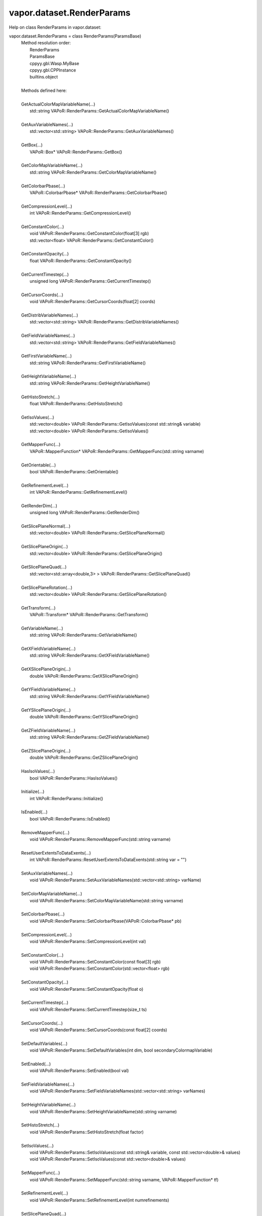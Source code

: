 .. _vapor.dataset.RenderParams:


vapor.dataset.RenderParams
--------------------------


Help on class RenderParams in vapor.dataset:

vapor.dataset.RenderParams = class RenderParams(ParamsBase)
 |  Method resolution order:
 |      RenderParams
 |      ParamsBase
 |      cppyy.gbl.Wasp.MyBase
 |      cppyy.gbl.CPPInstance
 |      builtins.object
 |  
 |  Methods defined here:
 |  
 |  GetActualColorMapVariableName(...)
 |      std::string VAPoR::RenderParams::GetActualColorMapVariableName()
 |  
 |  GetAuxVariableNames(...)
 |      std::vector<std::string> VAPoR::RenderParams::GetAuxVariableNames()
 |  
 |  GetBox(...)
 |      VAPoR::Box* VAPoR::RenderParams::GetBox()
 |  
 |  GetColorMapVariableName(...)
 |      std::string VAPoR::RenderParams::GetColorMapVariableName()
 |  
 |  GetColorbarPbase(...)
 |      VAPoR::ColorbarPbase* VAPoR::RenderParams::GetColorbarPbase()
 |  
 |  GetCompressionLevel(...)
 |      int VAPoR::RenderParams::GetCompressionLevel()
 |  
 |  GetConstantColor(...)
 |      void VAPoR::RenderParams::GetConstantColor(float[3] rgb)
 |      std::vector<float> VAPoR::RenderParams::GetConstantColor()
 |  
 |  GetConstantOpacity(...)
 |      float VAPoR::RenderParams::GetConstantOpacity()
 |  
 |  GetCurrentTimestep(...)
 |      unsigned long VAPoR::RenderParams::GetCurrentTimestep()
 |  
 |  GetCursorCoords(...)
 |      void VAPoR::RenderParams::GetCursorCoords(float[2] coords)
 |  
 |  GetDistribVariableNames(...)
 |      std::vector<std::string> VAPoR::RenderParams::GetDistribVariableNames()
 |  
 |  GetFieldVariableNames(...)
 |      std::vector<std::string> VAPoR::RenderParams::GetFieldVariableNames()
 |  
 |  GetFirstVariableName(...)
 |      std::string VAPoR::RenderParams::GetFirstVariableName()
 |  
 |  GetHeightVariableName(...)
 |      std::string VAPoR::RenderParams::GetHeightVariableName()
 |  
 |  GetHistoStretch(...)
 |      float VAPoR::RenderParams::GetHistoStretch()
 |  
 |  GetIsoValues(...)
 |      std::vector<double> VAPoR::RenderParams::GetIsoValues(const std::string& variable)
 |      std::vector<double> VAPoR::RenderParams::GetIsoValues()
 |  
 |  GetMapperFunc(...)
 |      VAPoR::MapperFunction* VAPoR::RenderParams::GetMapperFunc(std::string varname)
 |  
 |  GetOrientable(...)
 |      bool VAPoR::RenderParams::GetOrientable()
 |  
 |  GetRefinementLevel(...)
 |      int VAPoR::RenderParams::GetRefinementLevel()
 |  
 |  GetRenderDim(...)
 |      unsigned long VAPoR::RenderParams::GetRenderDim()
 |  
 |  GetSlicePlaneNormal(...)
 |      std::vector<double> VAPoR::RenderParams::GetSlicePlaneNormal()
 |  
 |  GetSlicePlaneOrigin(...)
 |      std::vector<double> VAPoR::RenderParams::GetSlicePlaneOrigin()
 |  
 |  GetSlicePlaneQuad(...)
 |      std::vector<std::array<double,3> > VAPoR::RenderParams::GetSlicePlaneQuad()
 |  
 |  GetSlicePlaneRotation(...)
 |      std::vector<double> VAPoR::RenderParams::GetSlicePlaneRotation()
 |  
 |  GetTransform(...)
 |      VAPoR::Transform* VAPoR::RenderParams::GetTransform()
 |  
 |  GetVariableName(...)
 |      std::string VAPoR::RenderParams::GetVariableName()
 |  
 |  GetXFieldVariableName(...)
 |      std::string VAPoR::RenderParams::GetXFieldVariableName()
 |  
 |  GetXSlicePlaneOrigin(...)
 |      double VAPoR::RenderParams::GetXSlicePlaneOrigin()
 |  
 |  GetYFieldVariableName(...)
 |      std::string VAPoR::RenderParams::GetYFieldVariableName()
 |  
 |  GetYSlicePlaneOrigin(...)
 |      double VAPoR::RenderParams::GetYSlicePlaneOrigin()
 |  
 |  GetZFieldVariableName(...)
 |      std::string VAPoR::RenderParams::GetZFieldVariableName()
 |  
 |  GetZSlicePlaneOrigin(...)
 |      double VAPoR::RenderParams::GetZSlicePlaneOrigin()
 |  
 |  HasIsoValues(...)
 |      bool VAPoR::RenderParams::HasIsoValues()
 |  
 |  Initialize(...)
 |      int VAPoR::RenderParams::Initialize()
 |  
 |  IsEnabled(...)
 |      bool VAPoR::RenderParams::IsEnabled()
 |  
 |  RemoveMapperFunc(...)
 |      void VAPoR::RenderParams::RemoveMapperFunc(std::string varname)
 |  
 |  ResetUserExtentsToDataExents(...)
 |      int VAPoR::RenderParams::ResetUserExtentsToDataExents(std::string var = "")
 |  
 |  SetAuxVariableNames(...)
 |      void VAPoR::RenderParams::SetAuxVariableNames(std::vector<std::string> varName)
 |  
 |  SetColorMapVariableName(...)
 |      void VAPoR::RenderParams::SetColorMapVariableName(std::string varname)
 |  
 |  SetColorbarPbase(...)
 |      void VAPoR::RenderParams::SetColorbarPbase(VAPoR::ColorbarPbase* pb)
 |  
 |  SetCompressionLevel(...)
 |      void VAPoR::RenderParams::SetCompressionLevel(int val)
 |  
 |  SetConstantColor(...)
 |      void VAPoR::RenderParams::SetConstantColor(const float[3] rgb)
 |      void VAPoR::RenderParams::SetConstantColor(std::vector<float> rgb)
 |  
 |  SetConstantOpacity(...)
 |      void VAPoR::RenderParams::SetConstantOpacity(float o)
 |  
 |  SetCurrentTimestep(...)
 |      void VAPoR::RenderParams::SetCurrentTimestep(size_t ts)
 |  
 |  SetCursorCoords(...)
 |      void VAPoR::RenderParams::SetCursorCoords(const float[2] coords)
 |  
 |  SetDefaultVariables(...)
 |      void VAPoR::RenderParams::SetDefaultVariables(int dim, bool secondaryColormapVariable)
 |  
 |  SetEnabled(...)
 |      void VAPoR::RenderParams::SetEnabled(bool val)
 |  
 |  SetFieldVariableNames(...)
 |      void VAPoR::RenderParams::SetFieldVariableNames(std::vector<std::string> varNames)
 |  
 |  SetHeightVariableName(...)
 |      void VAPoR::RenderParams::SetHeightVariableName(std::string varname)
 |  
 |  SetHistoStretch(...)
 |      void VAPoR::RenderParams::SetHistoStretch(float factor)
 |  
 |  SetIsoValues(...)
 |      void VAPoR::RenderParams::SetIsoValues(const std::string& variable, const std::vector<double>& values)
 |      void VAPoR::RenderParams::SetIsoValues(const std::vector<double>& values)
 |  
 |  SetMapperFunc(...)
 |      void VAPoR::RenderParams::SetMapperFunc(std::string varname, VAPoR::MapperFunction* tf)
 |  
 |  SetRefinementLevel(...)
 |      void VAPoR::RenderParams::SetRefinementLevel(int numrefinements)
 |  
 |  SetSlicePlaneQuad(...)
 |      void VAPoR::RenderParams::SetSlicePlaneQuad(const std::vector<VAPoR::CoordType>& quad)
 |  
 |  SetUseSingleColor(...)
 |      void VAPoR::RenderParams::SetUseSingleColor(bool val)
 |  
 |  SetVariableName(...)
 |      void VAPoR::RenderParams::SetVariableName(std::string varName)
 |  
 |  SetXFieldVariableName(...)
 |      void VAPoR::RenderParams::SetXFieldVariableName(std::string varName)
 |  
 |  SetXSlicePlaneOrigin(...)
 |      void VAPoR::RenderParams::SetXSlicePlaneOrigin(double xOrigin)
 |  
 |  SetYFieldVariableName(...)
 |      void VAPoR::RenderParams::SetYFieldVariableName(std::string varName)
 |  
 |  SetYSlicePlaneOrigin(...)
 |      void VAPoR::RenderParams::SetYSlicePlaneOrigin(double yOrigin)
 |  
 |  SetZFieldVariableName(...)
 |      void VAPoR::RenderParams::SetZFieldVariableName(std::string varName)
 |  
 |  SetZSlicePlaneOrigin(...)
 |      void VAPoR::RenderParams::SetZSlicePlaneOrigin(double zOrigin)
 |  
 |  UseAuxVariable(...)
 |      bool VAPoR::RenderParams::UseAuxVariable()
 |  
 |  UseSingleColor(...)
 |      bool VAPoR::RenderParams::UseSingleColor()
 |  
 |  __assign__(...)
 |      VAPoR::RenderParams& VAPoR::RenderParams::operator=(const VAPoR::RenderParams& rhs)
 |  
 |  __init__(...)
 |      RenderParams::RenderParams(VAPoR::DataMgr* dataMgr, VAPoR::ParamsBase::StateSave* ssave, const std::string& classname, int maxdim = 3)
 |      RenderParams::RenderParams(VAPoR::DataMgr* dataMgr, VAPoR::ParamsBase::StateSave* ssave, VAPoR::XmlNode* node, int maxdim = 3)
 |      RenderParams::RenderParams(const VAPoR::RenderParams& rhs)
 |  
 |  initializeBypassFlags(...)
 |      void VAPoR::RenderParams::initializeBypassFlags()
 |  
 |  ----------------------------------------------------------------------
 |  Data and other attributes defined here:
 |  
 |  CustomHistogramDataTag = b'CustomHistogramData'
 |  
 |  CustomHistogramRangeTag = b'CustomHistogramRange'
 |  
 |  LightingEnabledTag = b'LightingEnabled'
 |  
 |  SampleRateTag = b'SampleRate'
 |  
 |  SliceOffsetTag = b'SliceOffsetTag'
 |  
 |  SlicePlaneNormalXTag = b'SlicePlaneNormalXTag'
 |  
 |  SlicePlaneNormalYTag = b'SlicePlaneNormalYTag'
 |  
 |  SlicePlaneNormalZTag = b'SlicePlaneNormalZTag'
 |  
 |  SlicePlaneOrientationMode = <class 'vapor.renderer.SlicePlaneOrientati...
 |  
 |  SlicePlaneOrientationModeTag = b'SlicePlaneOrientationModeTag'
 |  
 |  XSlicePlaneOriginTag = b'XSlicePlaneOrigin'
 |  
 |  XSlicePlaneRotationTag = b'XSlicePlaneRotation'
 |  
 |  YSlicePlaneOriginTag = b'YSlicePlaneOrigin'
 |  
 |  YSlicePlaneRotationTag = b'YSlicePlaneRotation'
 |  
 |  ZSlicePlaneOriginTag = b'ZSlicePlaneOrigin'
 |  
 |  ZSlicePlaneRotationTag = b'ZSlicePlaneRotation'
 |  
 |  ----------------------------------------------------------------------
 |  Methods inherited from ParamsBase:
 |  
 |  BeginGroup(...)
 |      void VAPoR::ParamsBase::BeginGroup(const std::string& description)
 |  
 |  EndGroup(...)
 |      void VAPoR::ParamsBase::EndGroup()
 |  
 |  GetName(...)
 |      std::string VAPoR::ParamsBase::GetName()
 |  
 |  GetNode(...)
 |      VAPoR::XmlNode* VAPoR::ParamsBase::GetNode()
 |  
 |  GetValueDouble(...)
 |      double VAPoR::ParamsBase::GetValueDouble(const std::string tag, double defaultVal)
 |  
 |  GetValueDoubleVec(...)
 |      std::vector<double> VAPoR::ParamsBase::GetValueDoubleVec(const std::string tag)
 |      std::vector<double> VAPoR::ParamsBase::GetValueDoubleVec(const std::string tag, const std::vector<double>& defaultVal)
 |  
 |  GetValueLong(...)
 |      long VAPoR::ParamsBase::GetValueLong(const std::string tag, long defaultVal)
 |  
 |  GetValueLongVec(...)
 |      std::vector<long> VAPoR::ParamsBase::GetValueLongVec(const std::string tag)
 |      std::vector<long> VAPoR::ParamsBase::GetValueLongVec(const std::string tag, const std::vector<long>& defaultVal)
 |  
 |  GetValueString(...)
 |      std::string VAPoR::ParamsBase::GetValueString(const std::string tag, std::string defaultVal)
 |  
 |  GetValueStringVec(...)
 |      std::vector<std::string> VAPoR::ParamsBase::GetValueStringVec(const std::string tag)
 |      std::vector<std::string> VAPoR::ParamsBase::GetValueStringVec(const std::string tag, const std::vector<std::string>& defaultVal)
 |  
 |  IntermediateChange(...)
 |      void VAPoR::ParamsBase::IntermediateChange()
 |  
 |  SetParent(...)
 |      void VAPoR::ParamsBase::SetParent(VAPoR::ParamsBase* parent)
 |  
 |  SetValueDouble(...)
 |      void VAPoR::ParamsBase::SetValueDouble(const std::string& tag, std::string description, double value)
 |  
 |  SetValueDoubleVec(...)
 |      void VAPoR::ParamsBase::SetValueDoubleVec(const std::string& tag, std::string description, const std::vector<double>& values)
 |  
 |  SetValueLong(...)
 |      void VAPoR::ParamsBase::SetValueLong(const std::string& tag, std::string description, long value)
 |  
 |  SetValueLongVec(...)
 |      void VAPoR::ParamsBase::SetValueLongVec(const std::string& tag, std::string description, const std::vector<long>& values)
 |  
 |  SetValueString(...)
 |      void VAPoR::ParamsBase::SetValueString(const std::string& tag, std::string description, const std::string& value)
 |  
 |  SetValueStringVec(...)
 |      void VAPoR::ParamsBase::SetValueStringVec(const std::string& tag, std::string description, const std::vector<std::string>& values)
 |  
 |  __eq__(self, value, /)
 |      Return self==value.
 |  
 |  __ne__(self, value, /)
 |      Return self!=value.
 |  
 |  ----------------------------------------------------------------------
 |  Methods inherited from cppyy.gbl.Wasp.MyBase:
 |  
 |  EnableErrMsg(...)
 |      static bool Wasp::MyBase::EnableErrMsg(bool enable)
 |  
 |  GetDiagMsg(...)
 |      static const char* Wasp::MyBase::GetDiagMsg()
 |  
 |  GetDiagMsgCB(...)
 |      static void(*)(const char*) Wasp::MyBase::GetDiagMsgCB()
 |  
 |  GetEnableErrMsg(...)
 |      static bool Wasp::MyBase::GetEnableErrMsg()
 |  
 |  GetErrCode(...)
 |      static int Wasp::MyBase::GetErrCode()
 |  
 |  GetErrMsg(...)
 |      static const char* Wasp::MyBase::GetErrMsg()
 |  
 |  GetErrMsgCB(...)
 |      static void(*)(const char*,int) Wasp::MyBase::GetErrMsgCB()
 |  
 |  SetDiagMsg(...)
 |      static void Wasp::MyBase::SetDiagMsg(const char* format)
 |  
 |  SetDiagMsgCB(...)
 |      static void Wasp::MyBase::SetDiagMsgCB(Wasp::MyBase::DiagMsgCB_T cb)
 |  
 |  SetDiagMsgFilePtr(...)
 |      static void Wasp::MyBase::SetDiagMsgFilePtr(FILE* fp)
 |  
 |  SetErrCode(...)
 |      static void Wasp::MyBase::SetErrCode(int err_code)
 |  
 |  SetErrMsg(...)
 |      static void Wasp::MyBase::SetErrMsg(const char* format)
 |      static void Wasp::MyBase::SetErrMsg(int errcode, const char* format)
 |  
 |  SetErrMsgCB(...)
 |      static void Wasp::MyBase::SetErrMsgCB(Wasp::MyBase::ErrMsgCB_T cb)
 |  
 |  SetErrMsgFilePtr(...)
 |      static void Wasp::MyBase::SetErrMsgFilePtr(FILE* fp)
 |      static const __sFILE* Wasp::MyBase::SetErrMsgFilePtr()
 |  
 |  getClassName(...)
 |      const std::string& Wasp::MyBase::getClassName()
 |  
 |  ----------------------------------------------------------------------
 |  Data descriptors inherited from cppyy.gbl.Wasp.MyBase:
 |  
 |  DiagMsgCB
 |  
 |  ErrMsgCB
 |  
 |  __dict__
 |      dictionary for instance variables (if defined)
 |  
 |  __weakref__
 |      list of weak references to the object (if defined)
 |  
 |  ----------------------------------------------------------------------
 |  Data and other attributes inherited from cppyy.gbl.Wasp.MyBase:
 |  
 |  DiagMsg = ''
 |  
 |  DiagMsgFilePtr = nullptr
 |  
 |  DiagMsgSize = 0
 |  
 |  Enabled = True
 |  
 |  ErrCode = 0
 |  
 |  ErrMsg = ''
 |  
 |  ErrMsgFilePtr = <cppyy.LowLevelView object>
 |  
 |  ErrMsgSize = 0
 |  
 |  ----------------------------------------------------------------------
 |  Methods inherited from cppyy.gbl.CPPInstance:
 |  
 |  __add__(self, value, /)
 |      Return self+value.
 |  
 |  __bool__(self, /)
 |      True if self else False
 |  
 |  __destruct__(...)
 |      call the C++ destructor
 |  
 |  __dispatch__(...)
 |      dispatch to selected overload
 |  
 |  __ge__(self, value, /)
 |      Return self>=value.
 |  
 |  __getitem__(...)
 |      pointer dereferencing
 |  
 |  __gt__(self, value, /)
 |      Return self>value.
 |  
 |  __hash__(self, /)
 |      Return hash(self).
 |  
 |  __invert__(self, /)
 |      ~self
 |  
 |  __le__(self, value, /)
 |      Return self<=value.
 |  
 |  __lt__(self, value, /)
 |      Return self<value.
 |  
 |  __mul__(self, value, /)
 |      Return self*value.
 |  
 |  __neg__(self, /)
 |      -self
 |  
 |  __pos__(self, /)
 |      +self
 |  
 |  __radd__(self, value, /)
 |      Return value+self.
 |  
 |  __repr__(self, /)
 |      Return repr(self).
 |  
 |  __rmul__(self, value, /)
 |      Return value*self.
 |  
 |  __rsub__(self, value, /)
 |      Return value-self.
 |  
 |  __rtruediv__(self, value, /)
 |      Return value/self.
 |  
 |  __smartptr__(...)
 |      get associated smart pointer, if any
 |  
 |  __str__(self, /)
 |      Return str(self).
 |  
 |  __sub__(self, value, /)
 |      Return self-value.
 |  
 |  __truediv__(self, value, /)
 |      Return self/value.
 |  
 |  ----------------------------------------------------------------------
 |  Static methods inherited from cppyy.gbl.CPPInstance:
 |  
 |  __new__(*args, **kwargs) from cppyy.CPPScope
 |      Create and return a new object.  See help(type) for accurate signature.
 |  
 |  ----------------------------------------------------------------------
 |  Data descriptors inherited from cppyy.gbl.CPPInstance:
 |  
 |  __python_owns__
 |      If true, python manages the life time of this object

